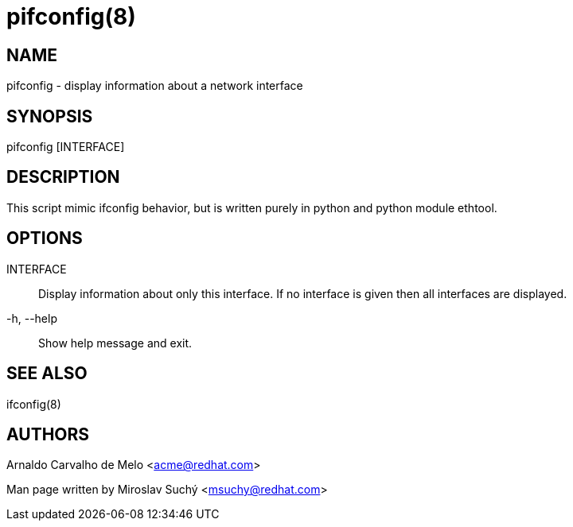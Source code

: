 pifconfig(8)
============

NAME
----
pifconfig - display information about a network interface


SYNOPSIS
--------
pifconfig [INTERFACE]


DESCRIPTION
-----------

This script mimic ifconfig behavior, but is written purely in python
and python module ethtool.


OPTIONS
-------

INTERFACE::
Display information about only this interface. If no interface is given
then all interfaces are displayed.

-h, --help::
Show help message and exit.


SEE ALSO
--------
ifconfig(8)



AUTHORS
-------
Arnaldo Carvalho de Melo <acme@redhat.com>

Man page written by Miroslav Suchý <msuchy@redhat.com>
